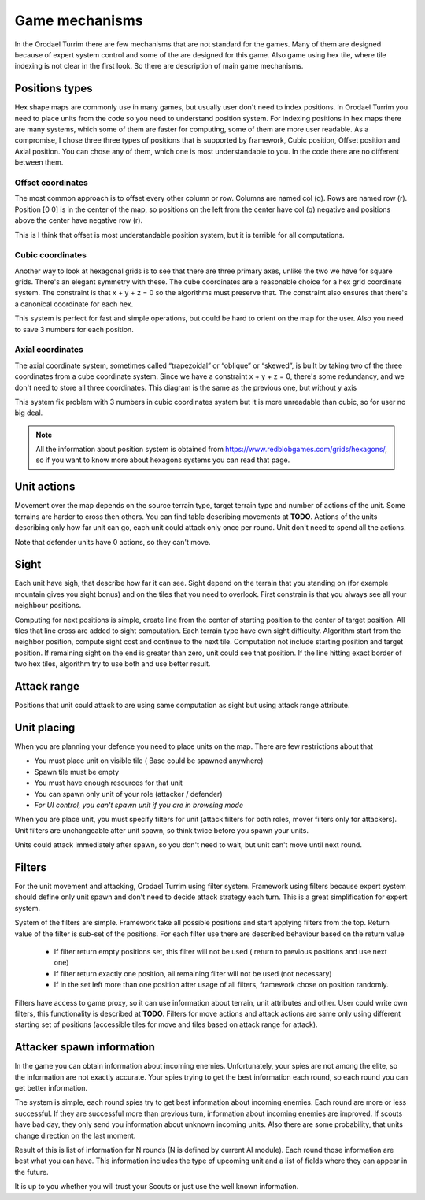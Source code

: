 .. |position_axial| image:: _static/principles/position_axial.jpg
    :width: 200pt
    :align: middle

.. |position_offset| image:: _static/principles/position_offset.jpg
    :width: 200pt
    :align: middle

.. |position_cubic| image:: _static/principles/position_cubic.jpg
    :width: 200pt
    :align: middle

.. |sight_line| image:: _static/principles/sight_line.jpg
    :width: 200pt
    :align: middle

.. |filters| image:: _static/principles/filters.png
    :width: 500pt
    :align: middle



Game mechanisms
=====================

In the Orodael Turrim there are few mechanisms that are not standard for the games. Many of them are designed because
of expert system control and some of the are designed for this game. Also game using hex tile, where tile indexing
is not clear in the first look. So there are description of main game mechanisms.

Positions types
------------------

Hex shape maps are commonly use in many games, but usually user don't need to index positions. In Orodael Turrim you
need to place units from the code so you need to understand position system. For indexing positions in hex maps
there are many systems, which some of them are faster for computing, some of them are more user readable. As a
compromise, I chose three three types of positions that is supported by framework, Cubic position, Offset position
and Axial position. You can chose any of them, which one is most understandable to you. In the code there are no
different between them.

Offset coordinates
*******************

The most common approach is to offset every other column or row. Columns are named col (q). Rows are named row (r).
Position [0 0] is in the center of the map, so positions on the left from the center have col (q) negative and
positions above the center have negative row (r).

|position_offset|

This is I think that offset is most understandable position system, but it is terrible for all computations.


Cubic coordinates
******************

Another way to look at hexagonal grids is to see that there are three primary axes, unlike the two we have for square
grids. There's an elegant symmetry with these. The cube coordinates are a reasonable choice for a hex grid coordinate
system. The constraint is that x + y + z = 0 so the algorithms must preserve that. The constraint also ensures
that there's a canonical coordinate for each hex.

|position_cubic|

This system is perfect for fast and simple operations, but could be hard to orient on the map for the user.
Also you need to save 3 numbers for each position.

Axial coordinates
*******************

The axial coordinate system, sometimes called “trapezoidal” or “oblique” or “skewed”, is built by taking two of the
three coordinates from a cube coordinate system. Since we have a constraint x + y + z = 0, there's some redundancy,
and we don't need to store all three coordinates. This diagram is the same as the previous one, but without y axis

|position_axial|

This system fix problem with 3 numbers in cubic coordinates system but it is more unreadable than cubic, so for
user no big deal.

.. note::

    All the information about position system is obtained from https://www.redblobgames.com/grids/hexagons/, so if
    you want to know more about hexagons systems you can read that page.


Unit actions
-----------------------

Movement over the map depends on the source terrain type, target terrain type and number of actions of the unit.
Some terrains are harder to cross then others. You can find table describing movements at **TODO**. Actions of the
units describing only how far unit can go, each unit could attack only once per round. Unit don't need to spend all
the actions.

Note that defender units have 0 actions, so they can't move.

Sight
--------

Each unit have sigh, that describe how far it can see. Sight depend on the terrain that you standing on (for example
mountain gives you sight bonus) and on the tiles that you need to overlook. First constrain is that you always see
all your neighbour positions.

Computing for next positions is simple, create line from the center of starting position to the center of target
position. All tiles that line cross are added to sight computation. Each terrain type have own sight difficulty.
Algorithm start from the neighbor position, compute sight cost and continue to the next tile. Computation not include
starting position and target position. If remaining sight on the end is greater than zero, unit could see that position.
If the line hitting exact border of two hex tiles, algorithm try to use both and use better result.

|sight_line|

Attack range
--------------

Positions that unit could attack to are using same computation as sight but using attack range attribute.


Unit placing
----------------

When you are planning your defence you need to place units on the map. There are few restrictions about that

* You must place unit on visible tile ( Base could be spawned anywhere)
* Spawn tile must be empty
* You must have enough resources for that unit
* You can spawn only unit of your role (attacker / defender)
* `For UI control, you can't spawn unit if you are in browsing mode`

When you are place unit, you must specify filters for unit (attack filters for both roles, mover filters only for
attackers). Unit filters are unchangeable after unit spawn, so think twice before you spawn your units.

Units could attack immediately after spawn, so you don't need to wait, but unit can't move until next round.

Filters
-----------

For the unit movement and attacking, Orodael Turrim using filter system. Framework using filters because expert system
should define only unit spawn and don't need to decide attack strategy each turn. This is a great simplification for
expert system.

System of the filters are simple. Framework take all possible positions and start applying filters from the top.
Return value of the filter is sub-set of the positions. For each filter use there are described behaviour based
on the return value

 * If filter return empty positions set, this filter will not be used ( return to previous positions and use next one)
 * If filter return exactly one position, all remaining filter will not be used (not necessary)
 * If in the set left more than one position after usage of all filters, framework chose on position randomly.

Filters have access to game proxy, so it can use information about terrain, unit attributes and other. User
could write own filters, this functionality is described at **TODO**. Filters for move actions and attack actions are
same only using different starting set of positions (accessible tiles for move and tiles based on attack range for
attack).

|filters|


Attacker spawn information
-----------------------------

In the game you can obtain information about incoming enemies. Unfortunately, your spies are not among the elite,
so the information are not exactly accurate. Your spies trying to get the best information each round, so each round
you can get better information.

The system is simple, each round spies try to get best information about incoming enemies. Each round are more or
less successful. If they are successful more than previous turn, information about incoming enemies are improved.
If scouts have bad day, they only send you information about unknown incoming units. Also there are some probability,
that units change direction on the last moment.

Result of this is list of information for N rounds (N is defined by current AI module). Each round those information
are best what you can have. This information includes the type of upcoming unit and a list of fields where they
can appear in the future.

It is up to you whether you will trust your Scouts or just use the well known information.




